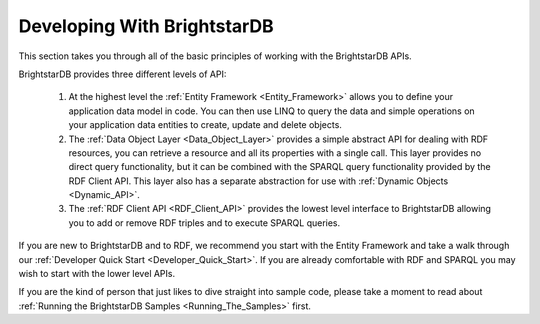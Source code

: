 ﻿.. _Developing_With_BrightstarDB:

#############################
 Developing With BrightstarDB
#############################

This section takes you through all of the basic principles of working with the BrightstarDB 
APIs. 

BrightstarDB provides three different levels of API:

  1. At the highest level the :ref:`Entity Framework <Entity_Framework>` allows you to define 
     your application data model in code. You can then use LINQ to query the data and simple 
     operations on your application data entities to create, update and delete objects.

  2. The :ref:`Data Object Layer <Data_Object_Layer>` provides a simple abstract API for 
     dealing with RDF resources, you can retrieve a resource and all its properties with a single 
     call. This layer provides no direct query functionality, but it can be combined with the 
     SPARQL query functionality provided by the RDF Client API. This layer also has a separate 
     abstraction for use with :ref:`Dynamic Objects <Dynamic_API>`.

  3. The :ref:`RDF Client API <RDF_Client_API>` provides the lowest level interface to 
     BrightstarDB allowing you to add or remove RDF triples and to execute SPARQL queries.

If you are new to BrightstarDB and to RDF, we recommend you start with the Entity Framework 
and take a walk through our :ref:`Developer Quick Start <Developer_Quick_Start>`. If 
you are already comfortable with RDF and SPARQL you may wish to start with the lower level APIs.

If you are the kind of person that just likes to dive straight into sample code, please take a 
moment to read about :ref:`Running the BrightstarDB Samples <Running_The_Samples>` first.

